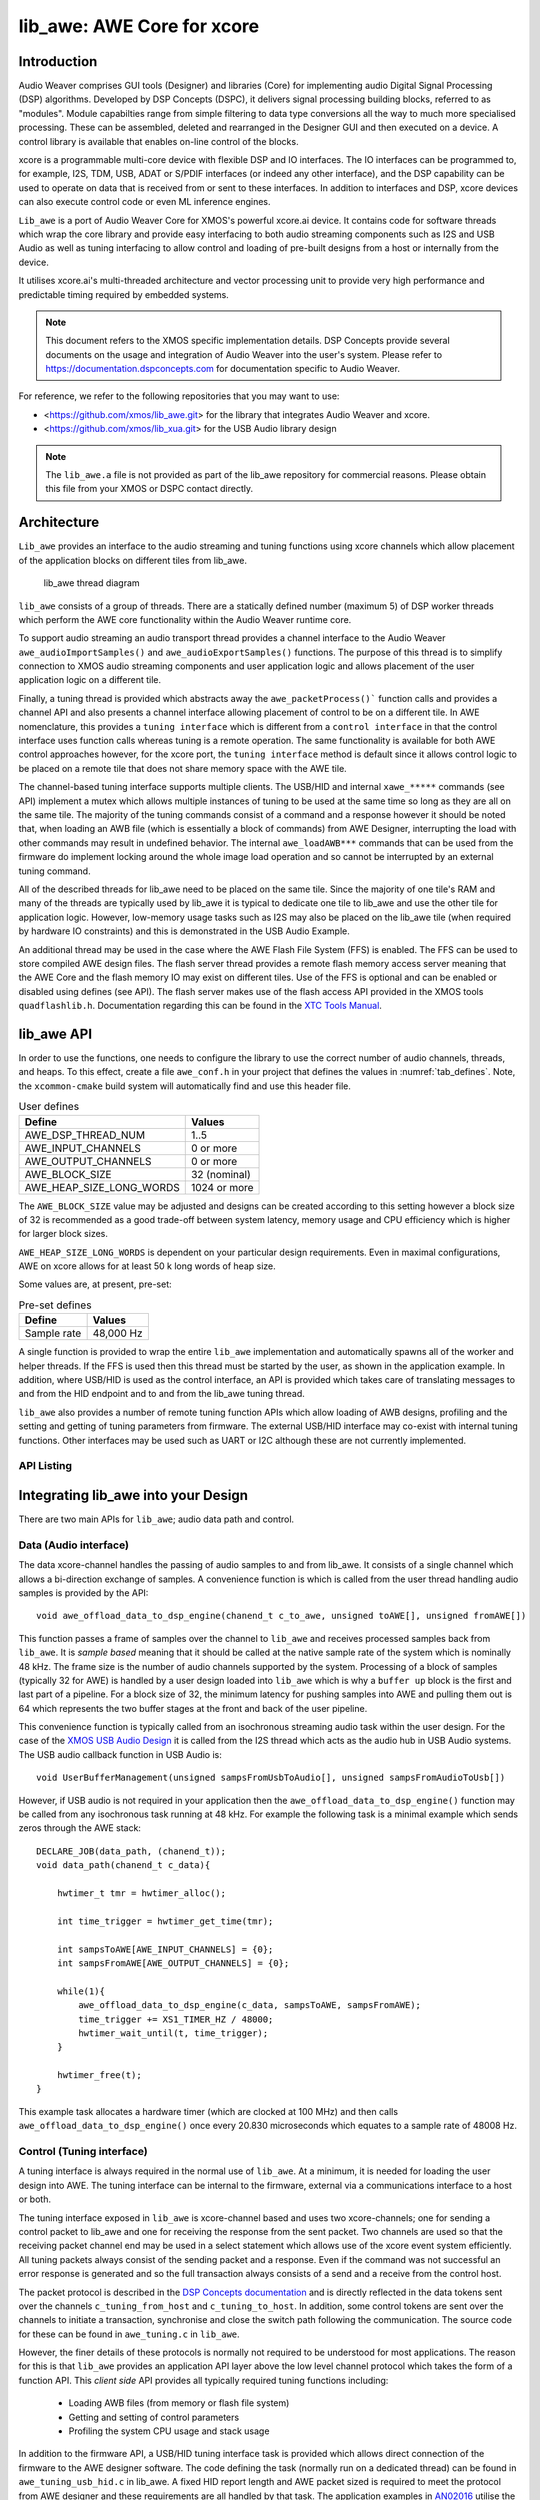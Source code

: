 lib_awe: AWE Core for xcore
===========================

Introduction
------------

Audio Weaver comprises GUI tools (Designer) and libraries (Core) for implementing audio Digital
Signal Processing (DSP) algorithms. Developed by DSP Concepts (DSPC), it delivers signal processing
building blocks, referred to as "modules". Module capabilties range from simple filtering to data
type conversions all the way to much more specialised processing. These can be assembled, deleted
and rearranged in the Designer GUI and then executed on a device. A control library is available
that enables on-line control of the blocks.

xcore is a programmable multi-core device with flexible DSP and IO interfaces. The IO interfaces can be programmed to, for example, I2S, TDM, USB, ADAT or S/PDIF interfaces (or indeed any other interface), and the DSP capability can be used to operate on data that is received from or sent to these interfaces. In addition to interfaces and DSP, xcore devices can also execute control code or even ML inference engines.

``Lib_awe`` is a port of Audio Weaver Core for XMOS's powerful xcore.ai device. It contains code for software threads which wrap the core library and provide easy interfacing to both audio streaming components such as I2S and USB Audio as well as tuning interfacing to allow control and loading of pre-built designs from a host or internally from the device.

It utilises xcore.ai's multi-threaded architecture and vector processing unit to provide very high performance and predictable timing required by embedded systems.

.. note::
    This document refers to the XMOS specific implementation details. DSP Concepts provide several documents on the usage and integration of Audio Weaver into the user's system. Please refer to https://documentation.dspconcepts.com for documentation specific to Audio Weaver.

For reference, we refer to the following repositories that you may want to
use:

* <https://github.com/xmos/lib_awe.git> for the library that integrates
  Audio Weaver and xcore.

* <https://github.com/xmos/lib_xua.git> for the USB Audio library
  design

.. note::
    The ``lib_awe.a`` file is not provided as part of the lib_awe repository for commercial reasons.
    Please obtain this file from your XMOS or DSPC contact directly.

Architecture
------------

``Lib_awe`` provides an interface to the audio streaming and tuning functions using xcore channels which allow placement of the application blocks on different tiles from lib_awe.

.. figure:: ../images/lib_awe.drawio.png
   :width: 100%

   lib_awe thread diagram


``lib_awe`` consists of a group of threads. There are a statically defined number (maximum 5) of DSP worker threads which perform the AWE core functionality within the Audio Weaver runtime core.

To support audio streaming an audio transport thread provides a channel interface to the Audio Weaver ``awe_audioImportSamples()`` and ``awe_audioExportSamples()`` functions. The purpose of this thread is to simplify connection to XMOS audio streaming components and user application logic and allows placement of the user application logic on a different tile.

Finally, a tuning thread is provided which abstracts away the ``awe_packetProcess()``` function calls and provides a channel API and also presents a channel interface allowing placement of control to be on a different tile. In AWE nomenclature, this provides a ``tuning interface`` which is different from a ``control interface`` in that the control interface uses function calls whereas tuning is a remote operation. The same functionality is available for both AWE control approaches however, for the xcore port, the ``tuning interface`` method is default since it allows control logic to be placed on a remote tile that does not share memory space with the AWE tile.

The channel-based tuning interface supports multiple clients. The USB/HID and internal ``xawe_*****`` commands (see API) implement a mutex which allows multiple instances of tuning to be used at the same time so long as they are all on the same tile. The majority of the tuning commands consist of a command and a response however it should be noted that, when loading an AWB file (which is essentially a block of commands) from AWE Designer, interrupting the load with other commands may result in undefined behavior. The internal ``awe_loadAWB***`` commands that can be used from the firmware do implement locking around the whole image load operation and so cannot be interrupted by an external tuning command.

All of the described threads for lib_awe need to be placed on the same tile. Since the majority of one tile's RAM and many of the threads are typically used by lib_awe it is typical to dedicate one tile to lib_awe and use the other tile for application logic. However, low-memory usage tasks such as I2S may also be placed on the lib_awe tile (when required by hardware IO constraints) and this is demonstrated in the USB Audio Example.

An additional thread may be used in the case where the AWE Flash File System (FFS) is enabled. The FFS can be used to store compiled AWE design files. The flash server thread provides a remote flash memory access server meaning that the AWE Core and the flash memory IO may exist on different tiles. Use of the FFS is optional and can be enabled or disabled using defines (see API). The flash server makes use of the flash access API provided in the XMOS tools ``quadflashlib.h``. Documentation regarding this can be found in the `XTC Tools Manual <https://www.xmos.com/documentation/XM-014363-PC-9/html/tools-guide/tools-ref/libraries/libflash-api/libflash-api.html>`_.

.. _sec_lib_awe_api:

lib_awe API
-----------

In order to use the functions, one needs to configure the library to use the correct number of audio channels, threads, and heaps. To this effect, create a file ``awe_conf.h`` in your project that defines the values in :numref:`tab_defines`. Note, the ``xcommon-cmake`` build system will automatically find and use this header file.

.. _tab_defines:

.. table:: User defines

    =============================== ============
    Define                          Values
    =============================== ============
    AWE_DSP_THREAD_NUM              1..5
    AWE_INPUT_CHANNELS              0 or more
    AWE_OUTPUT_CHANNELS             0 or more
    AWE_BLOCK_SIZE                  32 (nominal)
    AWE_HEAP_SIZE_LONG_WORDS        1024 or more
    =============================== ============

The ``AWE_BLOCK_SIZE`` value may be adjusted and designs can be created according to this setting however a block size of 32 is recommended as a good trade-off between system latency, memory usage and CPU efficiency which is higher for larger block sizes.

``AWE_HEAP_SIZE_LONG_WORDS`` is dependent on your particular design requirements. Even in maximal configurations, AWE on xcore allows for at least 50 k long words of heap size.

Some values are, at present, pre-set:

.. table:: Pre-set defines

    =============================== ===========
    Define                          Values
    =============================== ===========
    Sample rate                     48,000 Hz
    =============================== ===========


A single function is provided to wrap the entire ``lib_awe`` implementation and automatically spawns all of the worker and helper threads. If the FFS is used then this thread must be started by the user, as shown in the application example. In addition, where USB/HID is used as the control interface, an API is provided which takes care of translating messages to and from the HID endpoint and to and from the lib_awe tuning thread.

``lib_awe`` also provides a number of remote tuning function APIs which allow loading of AWB designs, profiling and the setting and getting of tuning parameters from firmware. The external USB/HID interface may co-exist with internal tuning functions. Other interfaces may be used such as UART or I2C although these are not currently implemented.

API Listing
~~~~~~~~~~~

.. doxygengroup:: lib_awe
    :content-only:

Integrating lib_awe into your Design
------------------------------------

There are two main APIs for ``lib_awe``; audio data path and control.

Data (Audio interface)
~~~~~~~~~~~~~~~~~~~~~~

The data xcore-channel handles the passing of audio samples to and from lib_awe. It consists of a single channel which allows a bi-direction exchange of samples. A convenience function is which is called from the user thread handling audio samples is provided by the API::

    void awe_offload_data_to_dsp_engine(chanend_t c_to_awe, unsigned toAWE[], unsigned fromAWE[])

This function passes a frame of samples over the channel to ``lib_awe`` and receives processed samples back from ``lib_awe``. It is `sample based` meaning that it should be called at the native sample rate of the system which is nominally 48 kHz. The frame size is the number of audio channels supported by the system. Processing of a block of samples (typically 32 for AWE) is handled by a user design loaded into ``lib_awe`` which is why a ``buffer up`` block is the first and last part of a pipeline. For a block size of 32, the minimum latency for pushing samples into AWE and pulling them out is 64 which represents the two buffer stages at the front and back of the user pipeline.

This convenience function is typically called from an isochronous streaming audio task within the user design. For the case of the `XMOS USB Audio Design <https://www.xmos.com/download/sw_usb_audio:-sw_usb_audio-(user-guide)(v8_1_0).pdf>`_ it is called from the I2S thread which acts as the audio hub in USB Audio systems. The USB audio callback function in USB Audio is::

    void UserBufferManagement(unsigned sampsFromUsbToAudio[], unsigned sampsFromAudioToUsb[])

However, if USB audio is not required in your application then the ``awe_offload_data_to_dsp_engine()`` function may be called from any isochronous task running at 48 kHz. For example the following task is a minimal example which sends zeros through the AWE stack::

    DECLARE_JOB(data_path, (chanend_t));
    void data_path(chanend_t c_data){

        hwtimer_t tmr = hwtimer_alloc();

        int time_trigger = hwtimer_get_time(tmr);

        int sampsToAWE[AWE_INPUT_CHANNELS] = {0};
        int sampsFromAWE[AWE_OUTPUT_CHANNELS] = {0};

        while(1){
            awe_offload_data_to_dsp_engine(c_data, sampsToAWE, sampsFromAWE);
            time_trigger += XS1_TIMER_HZ / 48000;
            hwtimer_wait_until(t, time_trigger);
        }

        hwtimer_free(t);
    }

This example task allocates a hardware timer (which are clocked at 100 MHz) and then calls ``awe_offload_data_to_dsp_engine()`` once every 20.830 microseconds which equates to a sample rate of 48008 Hz.

Control (Tuning interface)
~~~~~~~~~~~~~~~~~~~~~~~~~~

A tuning interface is always required in the normal use of ``lib_awe``. At a minimum, it is needed for loading the user design into AWE. The tuning interface can be internal to the firmware, external via a communications interface to a host or both.

The tuning interface exposed in ``lib_awe`` is xcore-channel based and uses two xcore-channels; one for sending a control packet to lib_awe and one for receiving the response from the sent packet. Two channels are used so that the receiving packet channel end may be used in a select statement which allows use of the xcore event system efficiently. All tuning packets always consist of the sending packet and a response. Even if the command was not successful an error response is generated and so the full transaction always consists of a send and a receive from the control host.

The packet protocol is described in the `DSP Concepts documentation <https://w.dspconcepts.com/hubfs/Docs-AWECoreOS/AWECoreOS_UserGuide/a00075.html#message-structure>`_ and is directly reflected in the data tokens sent over the channels ``c_tuning_from_host`` and  ``c_tuning_to_host``. In addition, some control tokens are sent over the channels to initiate a transaction, synchronise and close the switch path following the communication. The source code for these can be found in ``awe_tuning.c`` in ``lib_awe``.

However, the finer details of these protocols is normally not required to be understood for most applications. The reason for this is that ``lib_awe`` provides an application API layer above the low level channel protocol which takes the form of a function API. This `client side` API provides all typically required tuning functions including:

    - Loading AWB files (from memory or flash file system)
    - Getting and setting of control parameters
    - Profiling the system CPU usage and stack usage

In addition to the firmware API, a USB/HID tuning interface task is provided which allows direct connection of the firmware to the AWE designer software. The code defining the task (normally run on a dedicated thread) can be found in ``awe_tuning_usb_hid.c`` in lib_awe. A fixed HID report length and AWE packet sized is required to meet the protocol from AWE designer and these requirements are all handled by that task. The application examples in `AN02016 <https://github.com/xmosnotes/an02016>`_ utilise the USB/HID tuning interface and are the suggested entry point for users who are new to ``lib_awe``.

The firmware provides a locking mechanism to ensure that messages are atomic when multiple tuning interfaces are used.

Please refer to :ref:`sec_lib_awe_api` for more details.

Common Questions
~~~~~~~~~~~~~~~~

Below is a list of common questions that typically arise before integrating ``lib_awe`` into a design.

How many threads to define for lib_awe?
.......................................

AWE supports multi-threaded operation meaning that a large pipeline may be split across multiple threads.
``lib_awe`` implements this capability by offering multiple hardware threads which can be used as stages for the user design. Simple designs may only require one thread, however, complex user designs may need to be split across multiple threads. An AWE block, available in AWE Designer, called ``Buffer Up V2`` is available to explicitly move the downstream blocks onto the next thread in ``lib_awe``.

.. figure:: ../images/bufferup.png
   :width: 20%

   The AWE BufferUpV2 Function

The CPU usage metric in ``AWE Server`` (part of the AWE Designer software) allows tracking of processor loading as does the firmware API ``xawe_getAverageLayoutCycles(UINT32 *average_cycles)`` call.

By default, two threads are allocated to ``lib_awe`` for DSP work. The amount of MIPS available per thread in the device is dependent on the core clock frequency and the maximum number of active threads. For designs using 5 or fewer threads the maximum number of MIPS is f / 5 (which is 140 MIPS per thread for a 700 MHz core clock) or f / n for 6 to 8 active threads. Hence for AWE designs not exploiting the multi-threaded capability, setting ``AWE_DSP_THREAD_NUM`` to two or one will maximise the available performance.


How much HEAP to allocate?
..........................

Again this is design dependent. Large delay lines or filters with large numbers of coefficients will significantly increase the required heap size. Simple biquad filtering designs may only require a few hundred words of heap whereas a large FIR or reverb block may take tens of thousands of long words of HEAP.

A default implementation in lib_awe will provide at least 50 k words of HEAP which is sufficient for many cases. The ``AWE_HEAP_SIZE_LONG_WORDS`` define (described in API section) controls this and is statically allocated at compile time.

How to reduce lib_awe memory usage and allow for more memory of the AWE tile?
.............................................................................

There are a number of ways to reduce the memory usage on the xcore tile where lib_awe is placed and consequently allow more HEAP for AWE:

- Disable the Flash File System. This saves around 10 kB on the AWE tile.
- Reduce number of threads. Each DSP worker thread requires around 4 kB of supporting memory.
- Remove application code from the AWE tile. (Application dependent)
- Trim the number of compiled-in modules in ``lib_awe``. 10s - 100s of kB may be saved depending on the design.

The last point can potentially save a lot of memory, however, it limits the pool of available modules. The file ``awe_module_list.S`` is an assembler file which lists the symbols of each of the modules that should be compiled in with ``lib_awe``. It ensures they are linked in to the application binary. Any modules that are compiled in will automatically be picked up by AWE Designer as being available on the target during the design process. Once a design has been completed, and the known list of modules required has been established, unused modules may be commented out.

.. note::
    Removing supported modules from ``awe_module_list.S`` precludes their use in future designs when updated compiled AWB files are downloaded. If a new module is needed then a full DFU, including the required DSP modules, must be performed.


Application Examples
--------------------

A number of sample applications are provided to help you get up and running quickly. These are based on the XK-AUDIO-316-MC hardware and standard USB Audio Reference Design provided by XMOS in ``sw_usb_audio``.

The application example source code and documentation may be found in application note `AN02016: Integrating Audio Weaver (AWE) Core into USB Audio <https://github.com/xmosnotes/an02016>`_.

